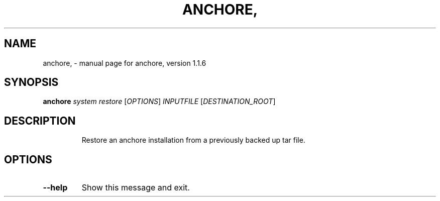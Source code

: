 .\" DO NOT MODIFY THIS FILE!  It was generated by help2man 1.41.1.
.TH ANCHORE, "1" "October 2017" "anchore, version 1.1.6" "User Commands"
.SH NAME
anchore, \- manual page for anchore, version 1.1.6
.SH SYNOPSIS
.B anchore
\fIsystem restore \fR[\fIOPTIONS\fR] \fIINPUTFILE \fR[\fIDESTINATION_ROOT\fR]
.SH DESCRIPTION
.IP
Restore an anchore installation from a previously backed up tar file.
.SH OPTIONS
.TP
\fB\-\-help\fR
Show this message and exit.
